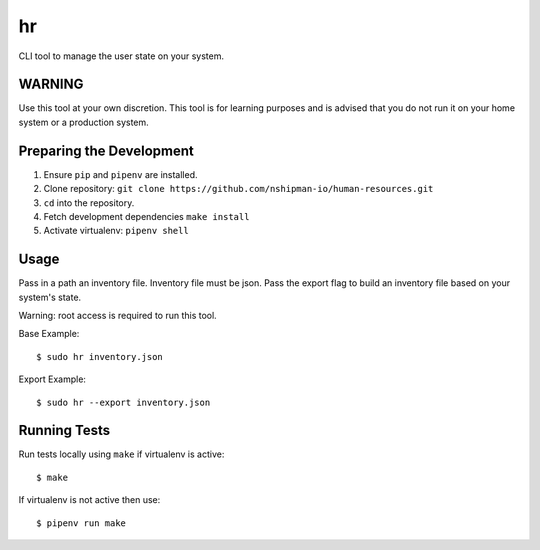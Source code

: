hr 
== 

CLI tool to manage the user state on your system. 

WARNING
-------
Use this tool at your own discretion. This tool is for learning purposes
and is advised that you do not run it on your home system or a production system. 

Preparing the Development 
-------------------------

1. Ensure ``pip`` and ``pipenv`` are installed. 
2. Clone repository: ``git clone https://github.com/nshipman-io/human-resources.git`` 
3. ``cd`` into the repository. 
4. Fetch development dependencies ``make install`` 
5. Activate virtualenv: ``pipenv shell`` 

Usage
-----

Pass in a path an inventory file. Inventory file must be json. Pass the export flag to build an inventory file based on your system's state.

Warning: root access is required to run this tool. 

Base Example: 

:: 

  $ sudo hr inventory.json 

Export Example: 

:: 

  $ sudo hr --export inventory.json

Running Tests
-------------

Run tests locally using ``make`` if virtualenv is active: 

:: 

    $ make 

If virtualenv is not active then use: 

:: 

    $ pipenv run make